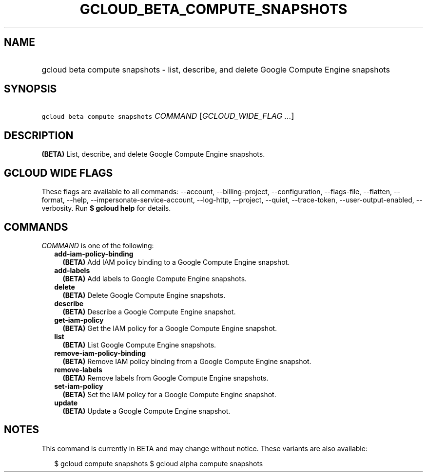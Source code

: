 
.TH "GCLOUD_BETA_COMPUTE_SNAPSHOTS" 1



.SH "NAME"
.HP
gcloud beta compute snapshots \- list, describe, and delete Google Compute Engine snapshots



.SH "SYNOPSIS"
.HP
\f5gcloud beta compute snapshots\fR \fICOMMAND\fR [\fIGCLOUD_WIDE_FLAG\ ...\fR]



.SH "DESCRIPTION"

\fB(BETA)\fR List, describe, and delete Google Compute Engine snapshots.



.SH "GCLOUD WIDE FLAGS"

These flags are available to all commands: \-\-account, \-\-billing\-project,
\-\-configuration, \-\-flags\-file, \-\-flatten, \-\-format, \-\-help,
\-\-impersonate\-service\-account, \-\-log\-http, \-\-project, \-\-quiet,
\-\-trace\-token, \-\-user\-output\-enabled, \-\-verbosity. Run \fB$ gcloud
help\fR for details.



.SH "COMMANDS"

\f5\fICOMMAND\fR\fR is one of the following:

.RS 2m
.TP 2m
\fBadd\-iam\-policy\-binding\fR
\fB(BETA)\fR Add IAM policy binding to a Google Compute Engine snapshot.

.TP 2m
\fBadd\-labels\fR
\fB(BETA)\fR Add labels to Google Compute Engine snapshots.

.TP 2m
\fBdelete\fR
\fB(BETA)\fR Delete Google Compute Engine snapshots.

.TP 2m
\fBdescribe\fR
\fB(BETA)\fR Describe a Google Compute Engine snapshot.

.TP 2m
\fBget\-iam\-policy\fR
\fB(BETA)\fR Get the IAM policy for a Google Compute Engine snapshot.

.TP 2m
\fBlist\fR
\fB(BETA)\fR List Google Compute Engine snapshots.

.TP 2m
\fBremove\-iam\-policy\-binding\fR
\fB(BETA)\fR Remove IAM policy binding from a Google Compute Engine snapshot.

.TP 2m
\fBremove\-labels\fR
\fB(BETA)\fR Remove labels from Google Compute Engine snapshots.

.TP 2m
\fBset\-iam\-policy\fR
\fB(BETA)\fR Set the IAM policy for a Google Compute Engine snapshot.

.TP 2m
\fBupdate\fR
\fB(BETA)\fR Update a Google Compute Engine snapshot.


.RE
.sp

.SH "NOTES"

This command is currently in BETA and may change without notice. These variants
are also available:

.RS 2m
$ gcloud compute snapshots
$ gcloud alpha compute snapshots
.RE


